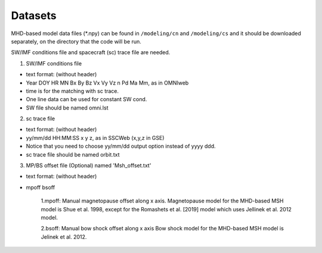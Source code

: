 Datasets
=============

MHD-based model data files (*.npy) can be found in ``/modeling/cn`` and
``/modeling/cs`` and it should be downloaded separately, on the directory that the code will be run.

SW/IMF conditions file and spacecraft (sc) trace file are needed.

1. SW/IMF conditions file

* text format: (without header)
* Year DOY HR MN Bx By Bz Vx Vy Vz n Pd Ma Mm, as in OMNIweb
* time is for the matching with sc trace.
* One line data can be used for constant SW cond.
* SW file should be named omni.lst

2. sc trace file

* text format: (without header)
* yy/mm/dd HH:MM:SS x y z, as in SSCWeb (x,y,z in GSE)
* Notice that you need to choose yy/mm/dd output option instead of yyyy ddd.
* sc trace file should be named orbit.txt

3. MP/BS offset file (Optional) named 'Msh_offset.txt'

*   text format: (without header)
*   mpoff bsoff

      1.mpoff: Manual magnetopause offset along x axis.
      Magnetopause model for the MHD-based MSH model is Shue et al. 1998,
      except for the Romashets et al. [2019] model which uses Jellinek et al. 2012 model.
   
      2.bsoff: Manual bow shock offset along x axis
      Bow shock model for the MHD-based MSH model is Jelinek et al. 2012.
